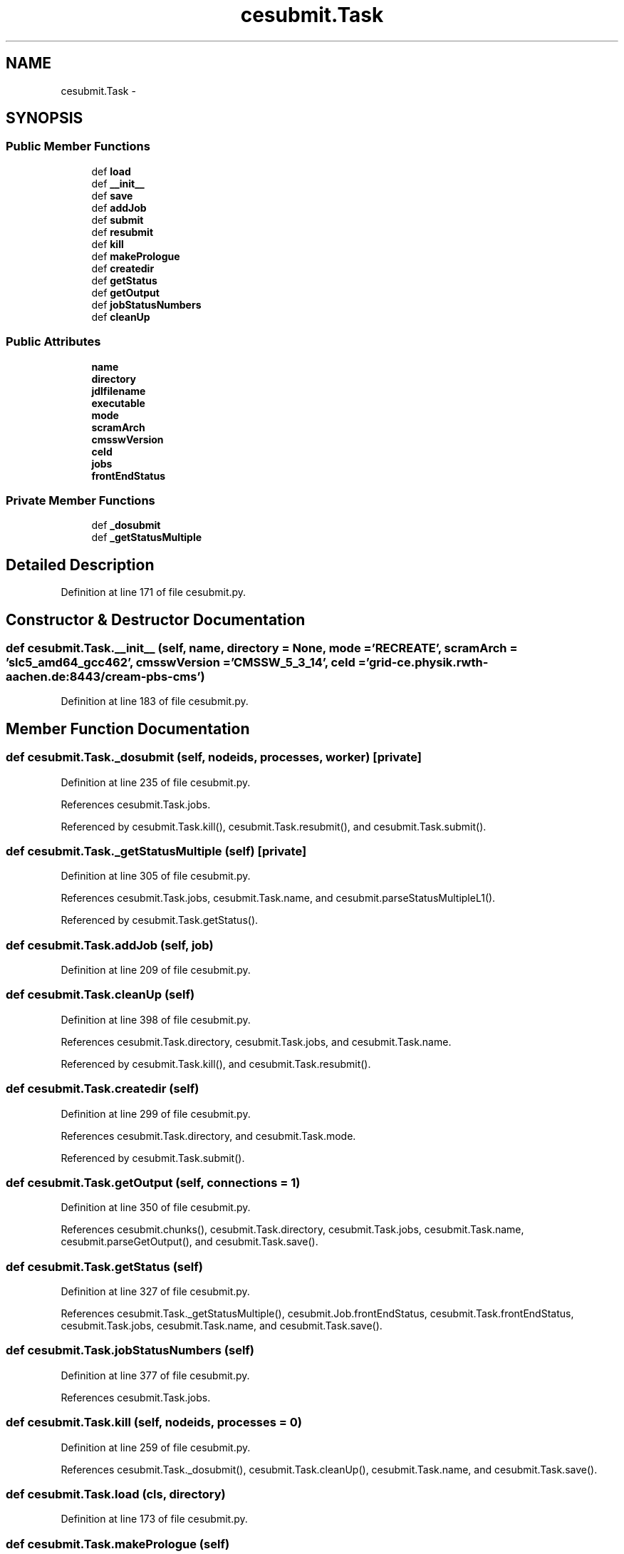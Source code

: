 .TH "cesubmit.Task" 3 "Wed Feb 4 2015" "libs3a" \" -*- nroff -*-
.ad l
.nh
.SH NAME
cesubmit.Task \- 
.SH SYNOPSIS
.br
.PP
.SS "Public Member Functions"

.in +1c
.ti -1c
.RI "def \fBload\fP"
.br
.ti -1c
.RI "def \fB__init__\fP"
.br
.ti -1c
.RI "def \fBsave\fP"
.br
.ti -1c
.RI "def \fBaddJob\fP"
.br
.ti -1c
.RI "def \fBsubmit\fP"
.br
.ti -1c
.RI "def \fBresubmit\fP"
.br
.ti -1c
.RI "def \fBkill\fP"
.br
.ti -1c
.RI "def \fBmakePrologue\fP"
.br
.ti -1c
.RI "def \fBcreatedir\fP"
.br
.ti -1c
.RI "def \fBgetStatus\fP"
.br
.ti -1c
.RI "def \fBgetOutput\fP"
.br
.ti -1c
.RI "def \fBjobStatusNumbers\fP"
.br
.ti -1c
.RI "def \fBcleanUp\fP"
.br
.in -1c
.SS "Public Attributes"

.in +1c
.ti -1c
.RI "\fBname\fP"
.br
.ti -1c
.RI "\fBdirectory\fP"
.br
.ti -1c
.RI "\fBjdlfilename\fP"
.br
.ti -1c
.RI "\fBexecutable\fP"
.br
.ti -1c
.RI "\fBmode\fP"
.br
.ti -1c
.RI "\fBscramArch\fP"
.br
.ti -1c
.RI "\fBcmsswVersion\fP"
.br
.ti -1c
.RI "\fBceId\fP"
.br
.ti -1c
.RI "\fBjobs\fP"
.br
.ti -1c
.RI "\fBfrontEndStatus\fP"
.br
.in -1c
.SS "Private Member Functions"

.in +1c
.ti -1c
.RI "def \fB_dosubmit\fP"
.br
.ti -1c
.RI "def \fB_getStatusMultiple\fP"
.br
.in -1c
.SH "Detailed Description"
.PP 
Definition at line 171 of file cesubmit\&.py\&.
.SH "Constructor & Destructor Documentation"
.PP 
.SS "def cesubmit\&.Task\&.__init__ (self, name, directory = \fCNone\fP, mode = \fC'RECREATE'\fP, scramArch = \fC'slc5_amd64_gcc462'\fP, cmsswVersion = \fC'CMSSW_5_3_14'\fP, ceId = \fC'grid-ce\&.physik\&.rwth-aachen\&.de:8443/cream-pbs-cms'\fP)"

.PP
Definition at line 183 of file cesubmit\&.py\&.
.SH "Member Function Documentation"
.PP 
.SS "def cesubmit\&.Task\&._dosubmit (self, nodeids, processes, worker)\fC [private]\fP"

.PP
Definition at line 235 of file cesubmit\&.py\&.
.PP
References cesubmit\&.Task\&.jobs\&.
.PP
Referenced by cesubmit\&.Task\&.kill(), cesubmit\&.Task\&.resubmit(), and cesubmit\&.Task\&.submit()\&.
.SS "def cesubmit\&.Task\&._getStatusMultiple (self)\fC [private]\fP"

.PP
Definition at line 305 of file cesubmit\&.py\&.
.PP
References cesubmit\&.Task\&.jobs, cesubmit\&.Task\&.name, and cesubmit\&.parseStatusMultipleL1()\&.
.PP
Referenced by cesubmit\&.Task\&.getStatus()\&.
.SS "def cesubmit\&.Task\&.addJob (self, job)"

.PP
Definition at line 209 of file cesubmit\&.py\&.
.SS "def cesubmit\&.Task\&.cleanUp (self)"

.PP
Definition at line 398 of file cesubmit\&.py\&.
.PP
References cesubmit\&.Task\&.directory, cesubmit\&.Task\&.jobs, and cesubmit\&.Task\&.name\&.
.PP
Referenced by cesubmit\&.Task\&.kill(), and cesubmit\&.Task\&.resubmit()\&.
.SS "def cesubmit\&.Task\&.createdir (self)"

.PP
Definition at line 299 of file cesubmit\&.py\&.
.PP
References cesubmit\&.Task\&.directory, and cesubmit\&.Task\&.mode\&.
.PP
Referenced by cesubmit\&.Task\&.submit()\&.
.SS "def cesubmit\&.Task\&.getOutput (self, connections = \fC1\fP)"

.PP
Definition at line 350 of file cesubmit\&.py\&.
.PP
References cesubmit\&.chunks(), cesubmit\&.Task\&.directory, cesubmit\&.Task\&.jobs, cesubmit\&.Task\&.name, cesubmit\&.parseGetOutput(), and cesubmit\&.Task\&.save()\&.
.SS "def cesubmit\&.Task\&.getStatus (self)"

.PP
Definition at line 327 of file cesubmit\&.py\&.
.PP
References cesubmit\&.Task\&._getStatusMultiple(), cesubmit\&.Job\&.frontEndStatus, cesubmit\&.Task\&.frontEndStatus, cesubmit\&.Task\&.jobs, cesubmit\&.Task\&.name, and cesubmit\&.Task\&.save()\&.
.SS "def cesubmit\&.Task\&.jobStatusNumbers (self)"

.PP
Definition at line 377 of file cesubmit\&.py\&.
.PP
References cesubmit\&.Task\&.jobs\&.
.SS "def cesubmit\&.Task\&.kill (self, nodeids, processes = \fC0\fP)"

.PP
Definition at line 259 of file cesubmit\&.py\&.
.PP
References cesubmit\&.Task\&._dosubmit(), cesubmit\&.Task\&.cleanUp(), cesubmit\&.Task\&.name, and cesubmit\&.Task\&.save()\&.
.SS "def cesubmit\&.Task\&.load (cls, directory)"

.PP
Definition at line 173 of file cesubmit\&.py\&.
.SS "def cesubmit\&.Task\&.makePrologue (self)"

.PP
Definition at line 265 of file cesubmit\&.py\&.
.PP
References cesubmit\&.Task\&.cmsswVersion, and cesubmit\&.Task\&.scramArch\&.
.PP
Referenced by cesubmit\&.Task\&.submit()\&.
.SS "def cesubmit\&.Task\&.resubmit (self, nodeids, processes = \fC0\fP)"

.PP
Definition at line 252 of file cesubmit\&.py\&.
.PP
References cesubmit\&.Task\&._dosubmit(), cesubmit\&.Task\&.cleanUp(), cesubmit\&.Job\&.frontEndStatus, cesubmit\&.Task\&.frontEndStatus, cesubmit\&.Task\&.name, and cesubmit\&.Task\&.save()\&.
.SS "def cesubmit\&.Task\&.save (self)"

.PP
Definition at line 197 of file cesubmit\&.py\&.
.PP
References cesubmit\&.Task\&.directory, cesubmit\&.Task\&.jobs, and cesubmit\&.Task\&.name\&.
.PP
Referenced by cesubmit\&.Task\&.getOutput(), cesubmit\&.Task\&.getStatus(), cesubmit\&.Task\&.kill(), cesubmit\&.Task\&.resubmit(), and cesubmit\&.Task\&.submit()\&.
.SS "def cesubmit\&.Task\&.submit (self, processes = \fC0\fP)"

.PP
Definition at line 212 of file cesubmit\&.py\&.
.PP
References cesubmit\&.Task\&._dosubmit(), cesubmit\&.checkAndRenewVomsProxy(), cesubmit\&.Task\&.createdir(), cesubmit\&.Task\&.directory, cesubmit\&.Job\&.frontEndStatus, cesubmit\&.Task\&.frontEndStatus, cesubmit\&.Task\&.jobs, cesubmit\&.Task\&.makePrologue(), cesubmit\&.Task\&.name, and cesubmit\&.Task\&.save()\&.
.SH "Member Data Documentation"
.PP 
.SS "cesubmit\&.Task\&.ceId"

.PP
Definition at line 194 of file cesubmit\&.py\&.
.SS "cesubmit\&.Task\&.cmsswVersion"

.PP
Definition at line 193 of file cesubmit\&.py\&.
.PP
Referenced by cesubmit\&.Task\&.makePrologue()\&.
.SS "cesubmit\&.Task\&.directory"

.PP
Definition at line 185 of file cesubmit\&.py\&.
.PP
Referenced by cesubmit\&.Task\&.cleanUp(), cesubmit\&.Task\&.createdir(), cesubmit\&.Task\&.getOutput(), dbconfigmanager\&.DBConfigManager\&.latest_abs_file(), dbconfigmanager\&.DBConfigManager\&.latest_revision(), dbconfigmanager\&.DBConfigManager\&.read_config(), cesubmit\&.Task\&.save(), dbconfigmanager\&.DBConfigManager\&.set_directory(), cesubmit\&.Task\&.submit(), and dbconfigmanager\&.DBConfigManager\&.update_config()\&.
.SS "cesubmit\&.Task\&.executable"

.PP
Definition at line 190 of file cesubmit\&.py\&.
.SS "cesubmit\&.Task\&.frontEndStatus"

.PP
Definition at line 196 of file cesubmit\&.py\&.
.PP
Referenced by cesubmit\&.Task\&.getStatus(), cesubmit\&.Task\&.resubmit(), and cesubmit\&.Task\&.submit()\&.
.SS "cesubmit\&.Task\&.jdlfilename"

.PP
Definition at line 189 of file cesubmit\&.py\&.
.SS "cesubmit\&.Task\&.jobs"

.PP
Definition at line 195 of file cesubmit\&.py\&.
.PP
Referenced by cesubmit\&.Task\&._dosubmit(), cesubmit\&.Task\&._getStatusMultiple(), cesubmit\&.Task\&.cleanUp(), cesubmit\&.Task\&.getOutput(), cesubmit\&.Task\&.getStatus(), cesubmit\&.Task\&.jobStatusNumbers(), cesubmit\&.Task\&.save(), cesubmit\&.Task\&.submit(), crabFunctions\&.CrabTask\&.update(), and crabFunctions\&.CrabTask\&.updateJobStats()\&.
.SS "cesubmit\&.Task\&.mode"

.PP
Definition at line 191 of file cesubmit\&.py\&.
.PP
Referenced by cesubmit\&.Task\&.createdir()\&.
.SS "cesubmit\&.Task\&.name"

.PP
Definition at line 184 of file cesubmit\&.py\&.
.PP
Referenced by cesubmit\&.Task\&._getStatusMultiple(), cesubmit\&.Task\&.cleanUp(), cesubmit\&.Task\&.getOutput(), cesubmit\&.Task\&.getStatus(), cesubmit\&.Task\&.kill(), cesubmit\&.Task\&.resubmit(), cesubmit\&.Task\&.save(), cesubmit\&.Task\&.submit(), and crabFunctions\&.CrabTask\&.update()\&.
.SS "cesubmit\&.Task\&.scramArch"

.PP
Definition at line 192 of file cesubmit\&.py\&.
.PP
Referenced by cesubmit\&.Task\&.makePrologue()\&.

.SH "Author"
.PP 
Generated automatically by Doxygen for libs3a from the source code\&.
